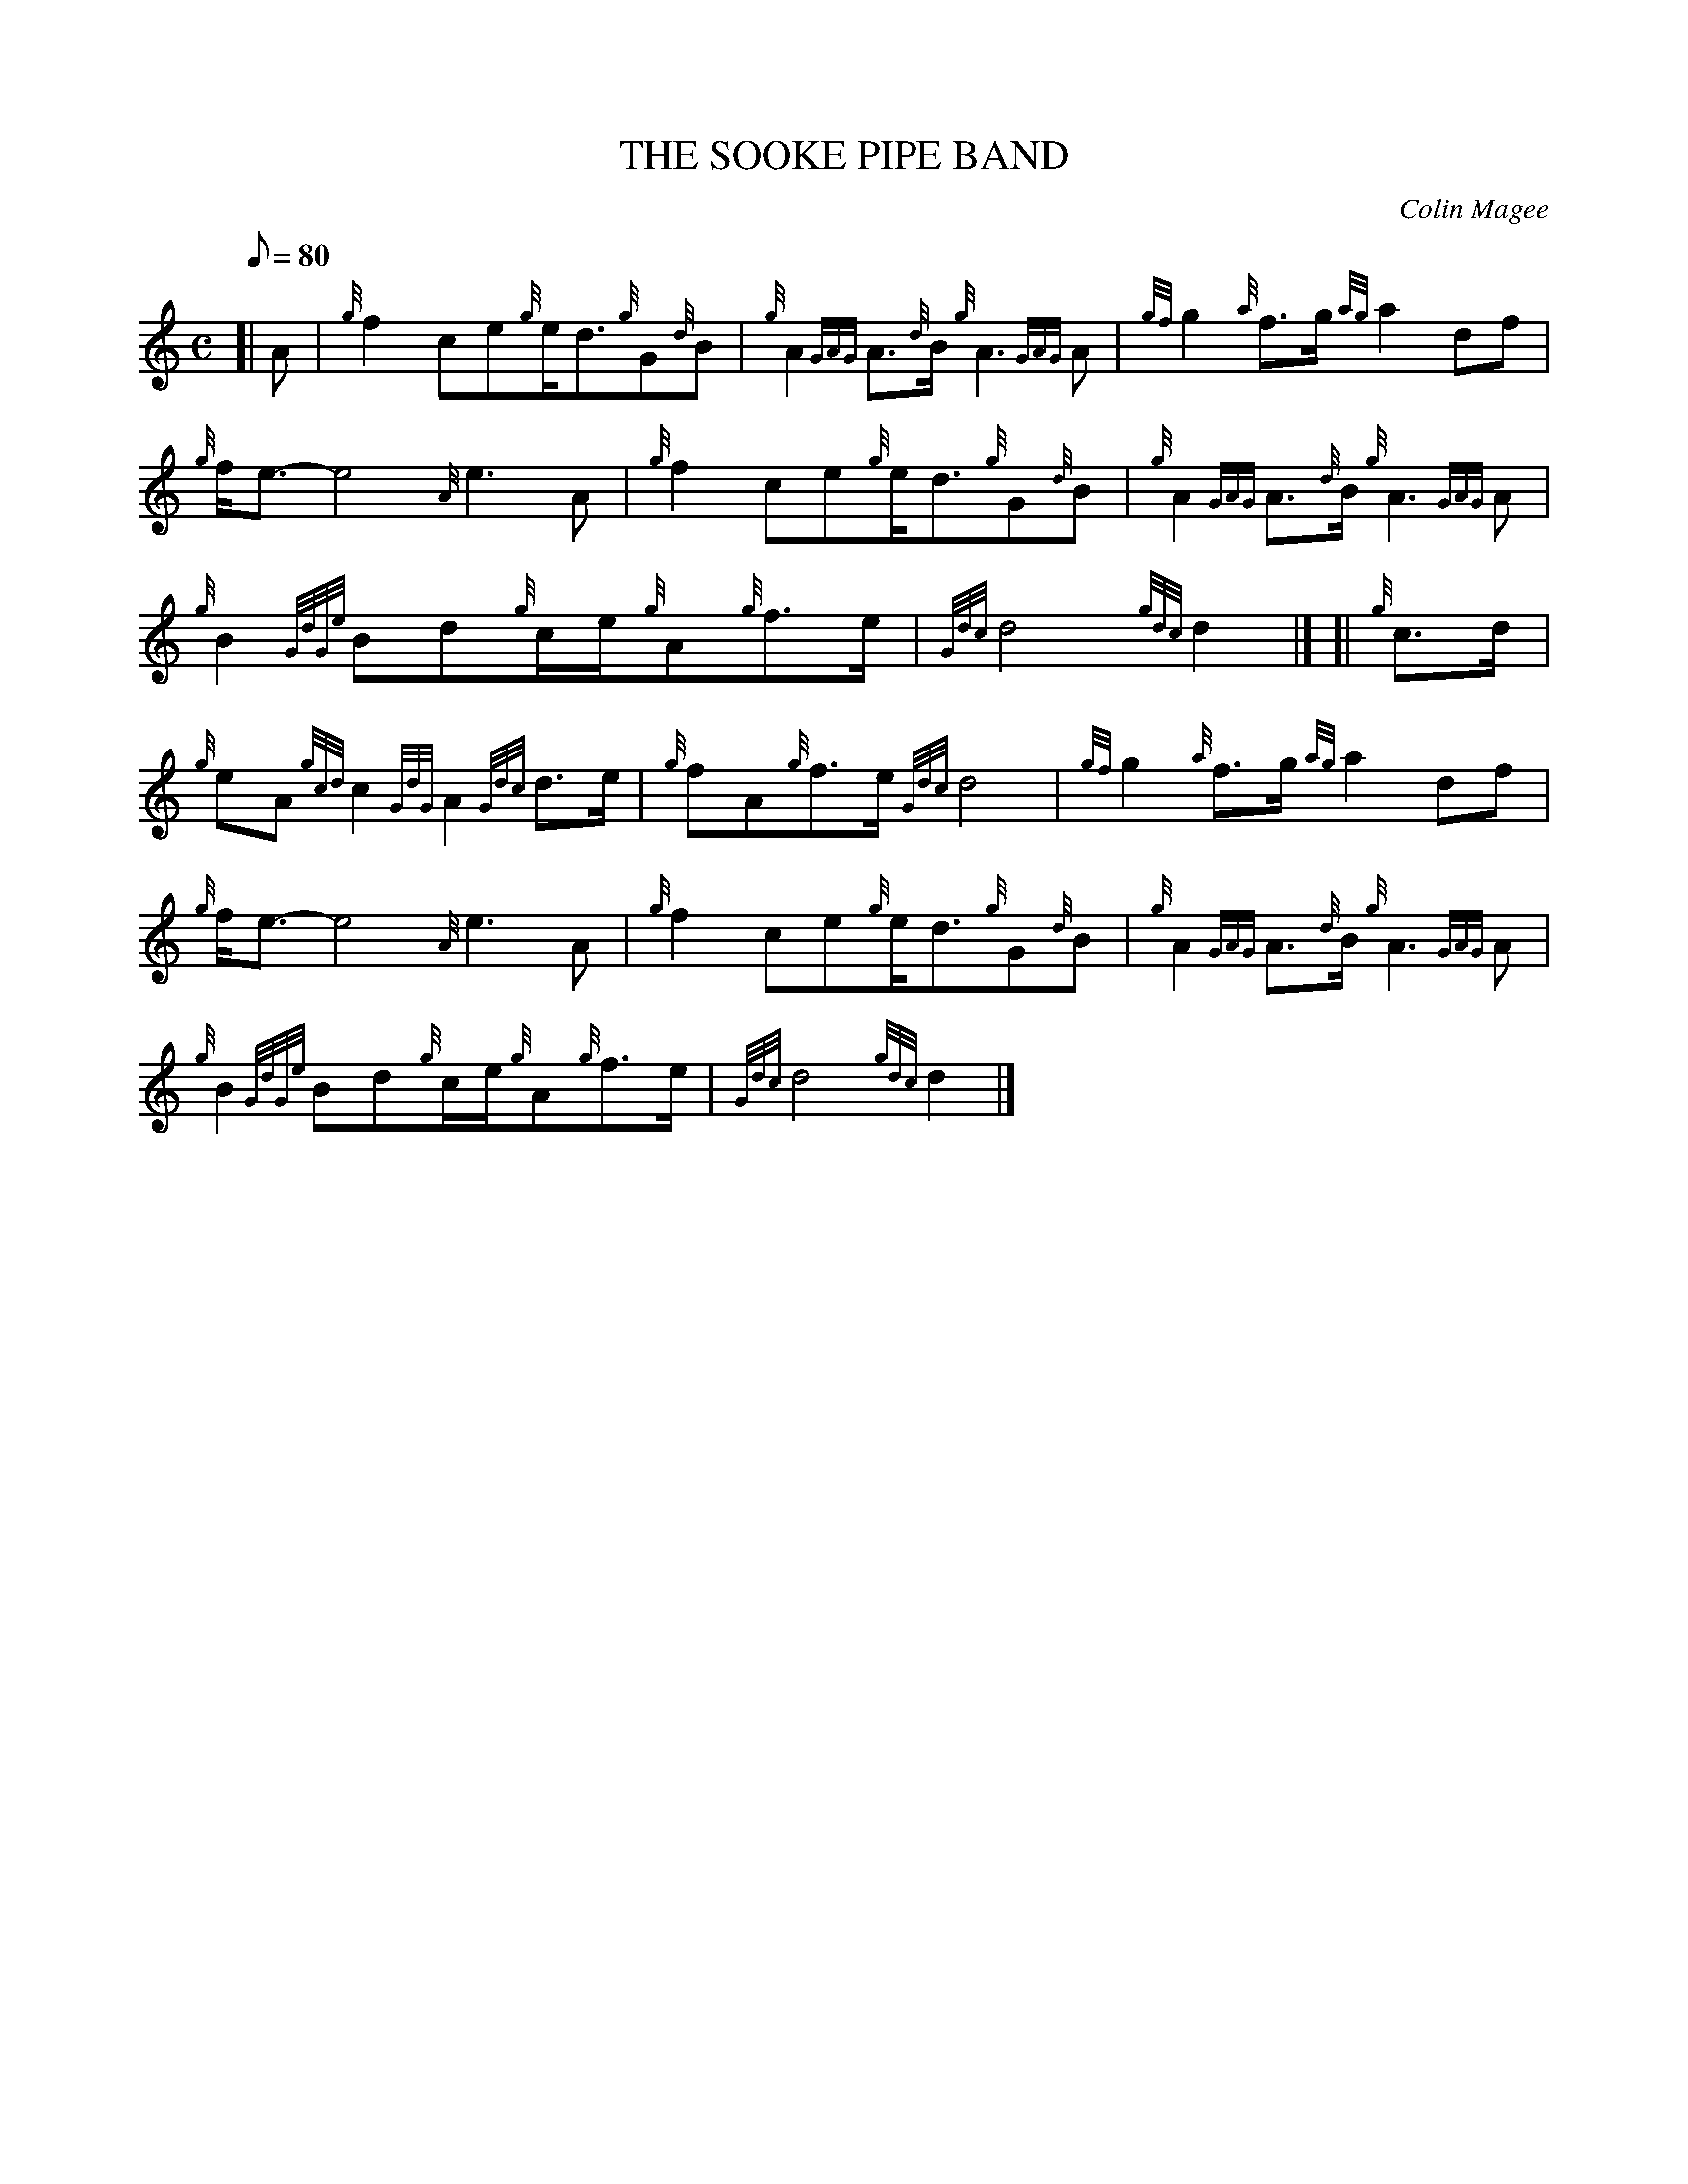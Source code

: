 X: 1
T:THE SOOKE PIPE BAND
M:C
L:1/8
Q:80
C:Colin Magee
S:March
K:HP
[| A|
{g}f2ce{g}e/2d3/2{g}G{d}B|
{g}A2{GAG}A3/2{d}B/2{g}A3{GAG}A|
{gf}g2{a}f3/2g/2{ag}a2df|  !
{g}f/2e3/2-e4{A}e3A|
{g}f2ce{g}e/2d3/2{g}G{d}B|
{g}A2{GAG}A3/2{d}B/2{g}A3{GAG}A|  !
{g}B2{GdGe}Bd{g}c/2e/2{g}A{g}f3/2e/2|
{Gdc}d4{gdc}d2|] [|
{g}c3/2d/2|  !
{g}eA{gcd}c2{GdG}A2{Gdc}d3/2e/2|
{g}fA{g}f3/2e/2{Gdc}d4|
{gf}g2{a}f3/2g/2{ag}a2df|  !
{g}f/2e3/2-e4{A}e3A|
{g}f2ce{g}e/2d3/2{g}G{d}B|
{g}A2{GAG}A3/2{d}B/2{g}A3{GAG}A|  !
{g}B2{GdGe}Bd{g}c/2e/2{g}A{g}f3/2e/2|
{Gdc}d4{gdc}d2|]

